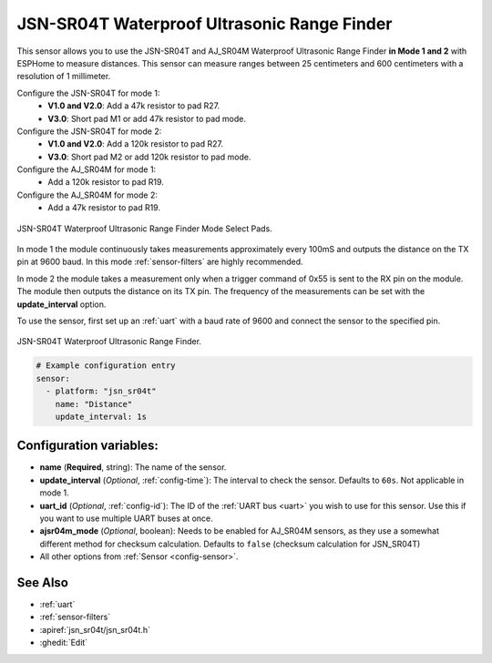 JSN-SR04T Waterproof Ultrasonic Range Finder
============================================

.. seo::
    :description: Instructions for setting up JSN-SR04T waterproof ultrasonic distance sensor in ESPHome.
    :image: jsn-sr04t-v3.jpg
    :keywords: JSN-SR04T

This sensor allows you to use the JSN-SR04T and AJ_SR04M Waterproof Ultrasonic Range Finder **in Mode 1 and 2** 
with ESPHome to measure distances. This sensor can measure
ranges between 25 centimeters and 600 centimeters with a resolution of 1 millimeter.

Configure the JSN-SR04T for mode 1:
    - **V1.0 and V2.0**: Add a 47k resistor to pad R27.
    - **V3.0**: Short pad M1 or add 47k resistor to pad mode.

Configure the JSN-SR04T for mode 2:
    - **V1.0 and V2.0**: Add a 120k resistor to pad R27.
    - **V3.0**: Short pad M2 or add 120k resistor to pad mode.

Configure the AJ_SR04M for mode 1:
    - Add a 120k resistor to pad R19.

Configure the AJ_SR04M for mode 2:
    - Add a 47k resistor to pad R19.

.. figure:: images/jsn-sr04t-v3-mode-select-pads.jpg
    :align: center
    :width: 50.0%

    JSN-SR04T Waterproof Ultrasonic Range Finder Mode Select Pads.

In mode 1 the module continuously takes measurements approximately every 100mS and outputs the distance on the TX pin at 9600 baud. 
In this mode :ref:`sensor-filters` are highly recommended.

In mode 2 the module takes a measurement only when a trigger command of 0x55 is sent to the RX pin on the module. 
The module then outputs the distance on its TX pin. The frequency of the measurements can be set with the **update_interval** option.

To use the sensor, first set up an :ref:`uart` with a baud rate of 9600 and connect the sensor to the specified pin.

.. figure:: images/jsn-sr04t-v3.jpg
    :align: center
    :width: 70.0%

    JSN-SR04T Waterproof Ultrasonic Range Finder.

.. code-block:: yaml

    # Example configuration entry
    sensor:
      - platform: "jsn_sr04t"
        name: "Distance"
        update_interval: 1s
 

Configuration variables:
------------------------

- **name** (**Required**, string): The name of the sensor.
- **update_interval** (*Optional*, :ref:`config-time`): The interval to check the
  sensor. Defaults to ``60s``. Not applicable in mode 1.
- **uart_id** (*Optional*, :ref:`config-id`): The ID of the :ref:`UART bus <uart>` you wish to use for this sensor.
  Use this if you want to use multiple UART buses at once.
- **ajsr04m_mode** (*Optional*, boolean): Needs to be enabled for AJ_SR04M sensors, as they use a somewhat different method for checksum calculation.
  Defaults to ``false`` (checksum calculation for JSN_SR04T)
- All other options from :ref:`Sensor <config-sensor>`.

See Also
--------

- :ref:`uart`
- :ref:`sensor-filters`
- :apiref:`jsn_sr04t/jsn_sr04t.h`
- :ghedit:`Edit`
